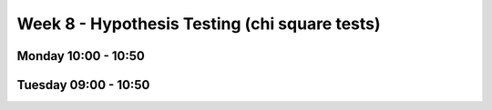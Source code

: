 ==============================================
Week 8 - Hypothesis Testing (chi square tests)
==============================================


Monday 10:00 - 10:50
--------------------


Tuesday 09:00 - 10:50
---------------------
